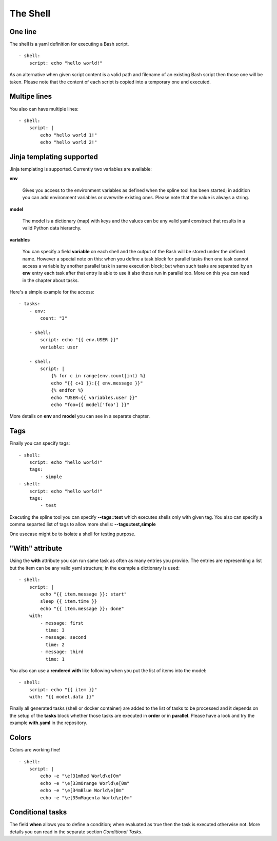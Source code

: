 The Shell
=========

One line
--------
The shell is a yaml definition for executing a Bash script.

::

    - shell:
        script: echo "hello world!"

As an alternative when given script content is a valid path and filename
of an existing Bash script then those one will be taken. Please note
that the content of each script is copied into a temporary one and executed.

Multipe lines
-------------
You also can have multiple lines:

::

    - shell:
        script: |
            echo "hello world 1!"
            echo "hello world 2!"

Jinja templating supported
--------------------------
Jinja templating is supported. Currently two variables
are available:

**env**

  Gives you access to the environment variables as defined when the
  spline tool has been started; in addition you can add environment
  variables or overwrite existing ones. Please note that the value
  is always a string.

**model**

  The model is a dictionary (map) with keys and the values can be
  any valid yaml construct that results in a valid Python data
  hierarchy.

**variables**

  You can specify a field **variable** on each shell and the output of the
  Bash will be stored under the defined name. However a special note
  on this: when you define a task block for parallel tasks then one task
  cannot access a variable by another parallel task in same execution block;
  but when such tasks are separated by an **env** entry each task after that
  entry is able to use it also those run in parallel too. More on this you
  can read in the chapter about tasks.

Here's a simple example for the access:

::

    - tasks:
        - env:
            count: "3"

        - shell:
            script: echo "{{ env.USER }}"
            variable: user

        - shell:
            script: |
                {% for c in range(env.count|int) %}
                echo "{{ c+1 }}:{{ env.message }}"
                {% endfor %}
                echo "USER={{ variables.user }}"
                echo "foo={{ model['foo'] }}"


More details on **env** and **model** you can see in a separate chapter.

Tags
----
Finally you can specify tags:

::

    - shell:
        script: echo "hello world!"
        tags:
            - simple
    - shell:
        script: echo "hello world!"
        tags:
            - test

Executing the spline tool you can specify **--tags=test** which
executes shells only with given tag. You also can specify a
comma separted list of tags to allow more shells: **--tags=test,simple**

One usecase might be to isolate a shell for testing purpose.

"With" attribute
----------------
Using the **with** attribute you can run same task as often as many entries you provide.
The entries are representing a list but the item can be any valid yaml structure; in the
example a dictionary is used:

::

    - shell:
        script: |
            echo "{{ item.message }}: start"
            sleep {{ item.time }}
            echo "{{ item.message }}: done"
        with:
            - message: first
              time: 3
            - message: second
              time: 2
            - message: third
              time: 1

You also can use a **rendered with** like following when
you put the list of items into the model:

::

    - shell:
        script: echo "{{ item }}"
        with: "{{ model.data }}"


Finally all generated tasks (shell or docker container) are added to the
list of tasks to be processed and it depends on the setup of the **tasks**
block whether those tasks are executed in **order** or in **parallel**.
Please have a look and try the example **with.yaml** in the repository.

Colors
------
Colors are working fine!

::

    - shell:
        script: |
            echo -e "\e[31mRed World\e[0m"
            echo -e "\e[33mOrange World\e[0m"
            echo -e "\e[34mBlue World\e[0m"
            echo -e "\e[35mMagenta World\e[0m"

Conditional tasks
-----------------
The field **when** allows you to define a condition; when evaluated as true then
the task is executed otherwise not. More details you can read in the separate
section `Conditional Tasks`.
